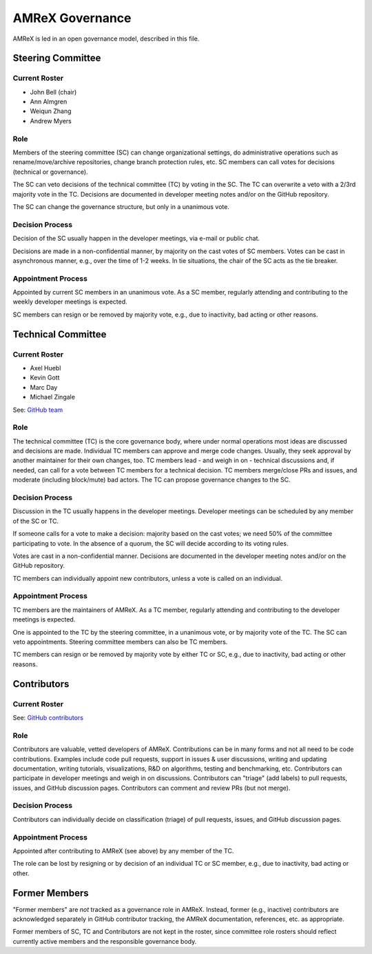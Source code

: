 .. _governance:

AMReX Governance
================

AMReX is led in an open governance model, described in this file.


Steering Committee
------------------

Current Roster
^^^^^^^^^^^^^^

- John Bell (chair)
- Ann Almgren
- Weiqun Zhang
- Andrew Myers

Role
^^^^

Members of the steering committee (SC) can change organizational settings, do administrative operations such as rename/move/archive repositories, change branch protection rules, etc.
SC members can call votes for decisions (technical or governance).

The SC can veto decisions of the technical committee (TC) by voting in the SC.
The TC can overwrite a veto with a 2/3rd majority vote in the TC.
Decisions are documented in developer meeting notes and/or on the GitHub repository.

The SC can change the governance structure, but only in a unanimous vote.

Decision Process
^^^^^^^^^^^^^^^^

Decision of the SC usually happen in the developer meetings, via e-mail or public chat.

Decisions are made in a non-confidential manner, by majority on the cast votes of SC members.
Votes can be cast in asynchronous manner, e.g., over the time of 1-2 weeks.
In tie situations, the chair of the SC acts as the tie breaker.

Appointment Process
^^^^^^^^^^^^^^^^^^^

Appointed by current SC members in an unanimous vote.
As a SC member, regularly attending and contributing to the weekly developer meetings is expected.

SC members can resign or be removed by majority vote, e.g., due to inactivity, bad acting or other reasons.


Technical Committee
-------------------

Current Roster
^^^^^^^^^^^^^^

- Axel Huebl
- Kevin Gott
- Marc Day
- Michael Zingale

See: `GitHub team <https://github.com/orgs/AMReX-Codes/teams/amrex>`__

Role
^^^^

The technical committee (TC) is the core governance body, where under normal operations most ideas are discussed and decisions are made.
Individual TC members can approve and merge code changes.
Usually, they seek approval by another maintainer for their own changes, too.
TC members lead - and weigh in on - technical discussions and, if needed, can call for a vote between TC members for a technical decision.
TC members merge/close PRs and issues, and moderate (including block/mute) bad actors.
The TC can propose governance changes to the SC.


Decision Process
^^^^^^^^^^^^^^^^

Discussion in the TC usually happens in the developer meetings. Developer meetings can be scheduled by any member of the SC or TC.

If someone calls for a vote to make a decision: majority based on the cast votes; we need 50% of the committee participating to vote. In the absence of a quorum, the SC will decide according to its voting rules.

Votes are cast in a non-confidential manner.
Decisions are documented in the developer meeting notes and/or on the GitHub repository.

TC members can individually appoint new contributors, unless a vote is called on an individual.

Appointment Process
^^^^^^^^^^^^^^^^^^^

TC members are the maintainers of AMReX.
As a TC member, regularly attending and contributing to the developer meetings is expected.

One is appointed to the TC by the steering committee, in a unanimous vote, or by majority vote of the TC. The SC can veto appointments.
Steering committee members can also be TC members.

TC members can resign or be removed by majority vote by either TC or SC, e.g., due to inactivity, bad acting or other reasons.


Contributors
------------

Current Roster
^^^^^^^^^^^^^^

See: `GitHub contributors <https://github.com/AMReX-Codes/amrex/graphs/contributors>`__

Role
^^^^

Contributors are valuable, vetted developers of AMReX.
Contributions can be in many forms and not all need to be code contributions.
Examples include code pull requests, support in issues & user discussions, writing and updating documentation, writing tutorials, visualizations, R&D on algorithms, testing and benchmarking, etc.
Contributors can participate in developer meetings and weigh in on discussions.
Contributors can "triage" (add labels) to pull requests, issues, and GitHub discussion pages.
Contributors can comment and review PRs (but not merge).

Decision Process
^^^^^^^^^^^^^^^^

Contributors can individually decide on classification (triage) of pull requests, issues, and GitHub discussion pages.

Appointment Process
^^^^^^^^^^^^^^^^^^^

Appointed after contributing to AMReX (see above) by any member of the TC.

The role can be lost by resigning or by decision of an individual TC or SC member, e.g., due to inactivity, bad acting or other.


Former Members
--------------

"Former members" are *not* tracked as a governance role in AMReX.
Instead, former (e.g., inactive) contributors are acknowledged separately in GitHub contributor tracking, the AMReX documentation, references, etc. as appropriate.

Former members of SC, TC and Contributors are not kept in the roster, since committee role rosters should reflect currently active members and the responsible governance body.
